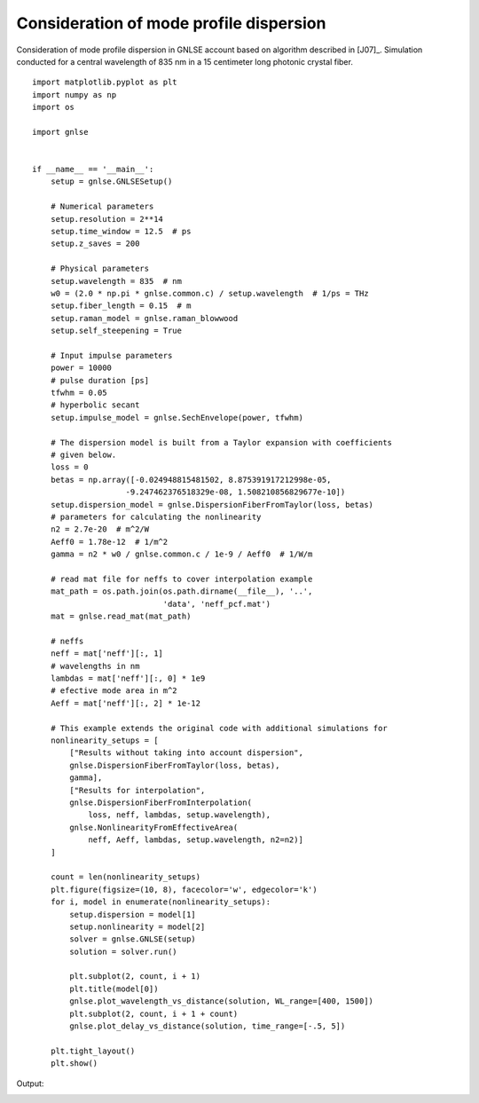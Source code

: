 Consideration of mode profile dispersion
========================================

Consideration of mode profile dispersion in GNLSE account
based on algorithm described in [J07]_.
Simulation conducted for a central wavelength of 835 nm in
a 15 centimeter long photonic crystal fiber. ::

    import matplotlib.pyplot as plt
    import numpy as np
    import os

    import gnlse


    if __name__ == '__main__':
        setup = gnlse.GNLSESetup()

        # Numerical parameters
        setup.resolution = 2**14
        setup.time_window = 12.5  # ps
        setup.z_saves = 200

        # Physical parameters
        setup.wavelength = 835  # nm
        w0 = (2.0 * np.pi * gnlse.common.c) / setup.wavelength  # 1/ps = THz
        setup.fiber_length = 0.15  # m
        setup.raman_model = gnlse.raman_blowwood
        setup.self_steepening = True

        # Input impulse parameters
        power = 10000
        # pulse duration [ps]
        tfwhm = 0.05
        # hyperbolic secant
        setup.impulse_model = gnlse.SechEnvelope(power, tfwhm)

        # The dispersion model is built from a Taylor expansion with coefficients
        # given below.
        loss = 0
        betas = np.array([-0.024948815481502, 8.875391917212998e-05,
                        -9.247462376518329e-08, 1.508210856829677e-10])
        setup.dispersion_model = gnlse.DispersionFiberFromTaylor(loss, betas)
        # parameters for calculating the nonlinearity
        n2 = 2.7e-20  # m^2/W
        Aeff0 = 1.78e-12  # 1/m^2
        gamma = n2 * w0 / gnlse.common.c / 1e-9 / Aeff0  # 1/W/m

        # read mat file for neffs to cover interpolation example
        mat_path = os.path.join(os.path.dirname(__file__), '..',
                                'data', 'neff_pcf.mat')
        mat = gnlse.read_mat(mat_path)

        # neffs
        neff = mat['neff'][:, 1]
        # wavelengths in nm
        lambdas = mat['neff'][:, 0] * 1e9
        # efective mode area in m^2
        Aeff = mat['neff'][:, 2] * 1e-12

        # This example extends the original code with additional simulations for
        nonlinearity_setups = [
            ["Results without taking into account dispersion",
            gnlse.DispersionFiberFromTaylor(loss, betas),
            gamma],
            ["Results for interpolation",
            gnlse.DispersionFiberFromInterpolation(
                loss, neff, lambdas, setup.wavelength),
            gnlse.NonlinearityFromEffectiveArea(
                neff, Aeff, lambdas, setup.wavelength, n2=n2)]
        ]

        count = len(nonlinearity_setups)
        plt.figure(figsize=(10, 8), facecolor='w', edgecolor='k')
        for i, model in enumerate(nonlinearity_setups):
            setup.dispersion = model[1]
            setup.nonlinearity = model[2]
            solver = gnlse.GNLSE(setup)
            solution = solver.run()

            plt.subplot(2, count, i + 1)
            plt.title(model[0])
            gnlse.plot_wavelength_vs_distance(solution, WL_range=[400, 1500])
            plt.subplot(2, count, i + 1 + count)
            gnlse.plot_delay_vs_distance(solution, time_range=[-.5, 5])

        plt.tight_layout()
        plt.show()


Output:

.. image:: _static/test_nonlinearity.png
   :alt: example_effective_mode_area
